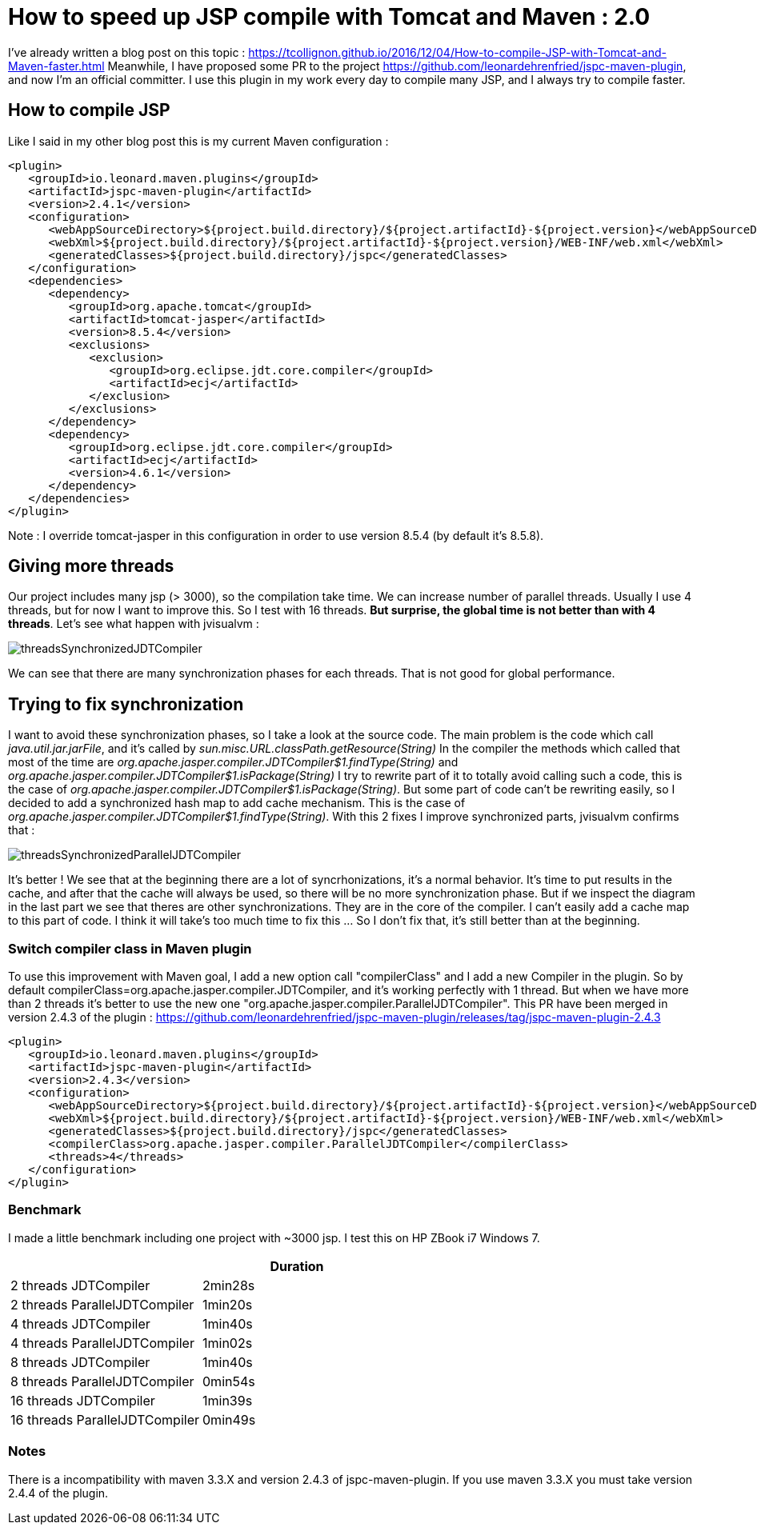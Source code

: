 :hp-tags: Tomcat, JSP, Maven
:published_at: 2018-02-19

= How to speed up JSP compile with Tomcat and Maven : 2.0

I've already written a blog post on this topic : https://tcollignon.github.io/2016/12/04/How-to-compile-JSP-with-Tomcat-and-Maven-faster.html
Meanwhile, I have proposed some PR to the project https://github.com/leonardehrenfried/jspc-maven-plugin, and now I'm an official committer.
I use this plugin in my work every day to compile many JSP, and I always try to compile faster.

== How to compile JSP

Like I said in my other blog post this is my current Maven configuration : 

[source,xml]
----
<plugin>
   <groupId>io.leonard.maven.plugins</groupId>
   <artifactId>jspc-maven-plugin</artifactId>
   <version>2.4.1</version>
   <configuration>
      <webAppSourceDirectory>${project.build.directory}/${project.artifactId}-${project.version}</webAppSourceDirectory>
      <webXml>${project.build.directory}/${project.artifactId}-${project.version}/WEB-INF/web.xml</webXml>
      <generatedClasses>${project.build.directory}/jspc</generatedClasses>
   </configuration>
   <dependencies>
      <dependency>
         <groupId>org.apache.tomcat</groupId>
         <artifactId>tomcat-jasper</artifactId>
         <version>8.5.4</version>
         <exclusions>
            <exclusion>
               <groupId>org.eclipse.jdt.core.compiler</groupId>
               <artifactId>ecj</artifactId>
            </exclusion>
         </exclusions>
      </dependency>
      <dependency>
         <groupId>org.eclipse.jdt.core.compiler</groupId>
         <artifactId>ecj</artifactId>
         <version>4.6.1</version>
      </dependency>
   </dependencies>
</plugin>
----

Note : I override tomcat-jasper in this configuration in order to use version 8.5.4  (by default it's 8.5.8).

== Giving more threads

Our project includes many jsp (> 3000), so the compilation take time. We can increase number of parallel threads. Usually I use 4 threads, but for now I want to improve this.
So I test with 16 threads. *But surprise, the global time is not better than with 4 threads*. Let's see what happen with jvisualvm : 

image::threadsSynchronizedJDTCompiler.PNG[]

We can see that there are many synchronization phases for each threads. That is not good for global performance.

== Trying to fix synchronization

I want to avoid these synchronization phases, so I take a look at the source code. The main problem is the code which call _java.util.jar.jarFile_, and it's called by _sun.misc.URL.classPath.getResource(String)_
In the compiler the methods which called that most of the time are _org.apache.jasper.compiler.JDTCompiler$1.findType(String)_ and _org.apache.jasper.compiler.JDTCompiler$1.isPackage(String)_
I try to rewrite part of it to totally avoid calling such a code, this is the case of _org.apache.jasper.compiler.JDTCompiler$1.isPackage(String)_.
But some part of code can't be rewriting easily, so I decided to add a synchronized hash map to add cache mechanism. This is the case of _org.apache.jasper.compiler.JDTCompiler$1.findType(String)_.
With this 2 fixes I improve synchronized parts, jvisualvm confirms that :

image::threadsSynchronizedParallelJDTCompiler.PNG[]

It's better ! We see that at the beginning there are a lot of syncrhonizations, it's a normal behavior. It's time to put results in the cache, and after that the cache will always be used, so there will be no more synchronization phase.
But if we inspect the diagram in the last part we see that theres are other synchronizations. They are in the core of the compiler. I can't easily add a cache map to this part of code.
I think it will take's too much time to fix this ... So I don't fix that, it's still better than at the beginning.

=== Switch compiler class in Maven plugin

To use this improvement with Maven goal, I add a new option call "compilerClass" and I add a new Compiler in the plugin.
So by default compilerClass=org.apache.jasper.compiler.JDTCompiler, and it's working perfectly with 1 thread. But when we have more than 2 threads it's better to use the new one "org.apache.jasper.compiler.ParallelJDTCompiler".
This PR have been merged in version 2.4.3 of the plugin : https://github.com/leonardehrenfried/jspc-maven-plugin/releases/tag/jspc-maven-plugin-2.4.3

[source,xml]
----
<plugin>
   <groupId>io.leonard.maven.plugins</groupId>
   <artifactId>jspc-maven-plugin</artifactId>
   <version>2.4.3</version>
   <configuration>
      <webAppSourceDirectory>${project.build.directory}/${project.artifactId}-${project.version}</webAppSourceDirectory>
      <webXml>${project.build.directory}/${project.artifactId}-${project.version}/WEB-INF/web.xml</webXml>
      <generatedClasses>${project.build.directory}/jspc</generatedClasses>
      <compilerClass>org.apache.jasper.compiler.ParallelJDTCompiler</compilerClass>
      <threads>4</threads>
   </configuration>
</plugin>
----

=== Benchmark

I made a little benchmark including one project with ~3000 jsp.
I test this on HP ZBook i7 Windows 7.

|===
| |Duration

|2 threads JDTCompiler
|2min28s

|2 threads ParallelJDTCompiler
|1min20s

|4 threads JDTCompiler
|1min40s

|4 threads ParallelJDTCompiler
|1min02s

|8 threads JDTCompiler
|1min40s

|8 threads ParallelJDTCompiler
|0min54s

|16 threads JDTCompiler
|1min39s

|16 threads ParallelJDTCompiler
|0min49s
|===

=== Notes

There is a incompatibility with maven 3.3.X and version 2.4.3 of jspc-maven-plugin. If you use maven 3.3.X you must take version 2.4.4 of the plugin.

